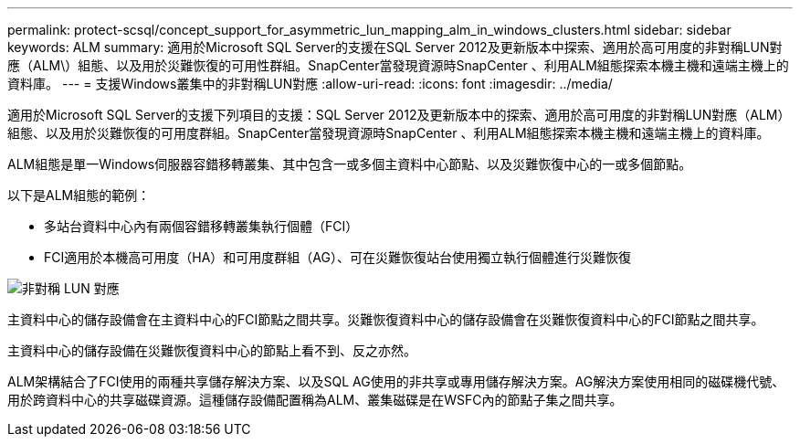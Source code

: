 ---
permalink: protect-scsql/concept_support_for_asymmetric_lun_mapping_alm_in_windows_clusters.html 
sidebar: sidebar 
keywords: ALM 
summary: 適用於Microsoft SQL Server的支援在SQL Server 2012及更新版本中探索、適用於高可用度的非對稱LUN對應（ALM\）組態、以及用於災難恢復的可用性群組。SnapCenter當發現資源時SnapCenter 、利用ALM組態探索本機主機和遠端主機上的資料庫。 
---
= 支援Windows叢集中的非對稱LUN對應
:allow-uri-read: 
:icons: font
:imagesdir: ../media/


[role="lead"]
適用於Microsoft SQL Server的支援下列項目的支援：SQL Server 2012及更新版本中的探索、適用於高可用度的非對稱LUN對應（ALM）組態、以及用於災難恢復的可用度群組。SnapCenter當發現資源時SnapCenter 、利用ALM組態探索本機主機和遠端主機上的資料庫。

ALM組態是單一Windows伺服器容錯移轉叢集、其中包含一或多個主資料中心節點、以及災難恢復中心的一或多個節點。

以下是ALM組態的範例：

* 多站台資料中心內有兩個容錯移轉叢集執行個體（FCI）
* FCI適用於本機高可用度（HA）和可用度群組（AG）、可在災難恢復站台使用獨立執行個體進行災難恢復


image::../media/asymmetric_lun_mapping_diagram.gif[非對稱 LUN 對應]

主資料中心的儲存設備會在主資料中心的FCI節點之間共享。災難恢復資料中心的儲存設備會在災難恢復資料中心的FCI節點之間共享。

主資料中心的儲存設備在災難恢復資料中心的節點上看不到、反之亦然。

ALM架構結合了FCI使用的兩種共享儲存解決方案、以及SQL AG使用的非共享或專用儲存解決方案。AG解決方案使用相同的磁碟機代號、用於跨資料中心的共享磁碟資源。這種儲存設備配置稱為ALM、叢集磁碟是在WSFC內的節點子集之間共享。
